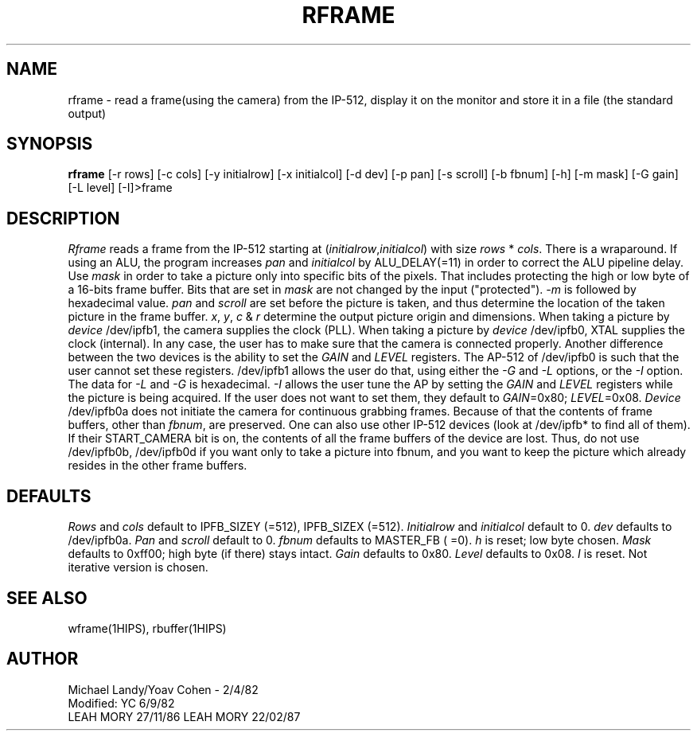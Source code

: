 .TH RFRAME 1HIPS "February 22, 1987"
.SH NAME
rframe - read a frame(using the camera) from the IP-512, display it on
the monitor and store it in a file (the standard output)

.SH SYNOPSIS
.B rframe
[-r rows] [-c cols] [-y initialrow] [-x initialcol] [-d dev] [-p pan]
[-s scroll] [-b fbnum] [-h] [-m mask] [-G gain] [-L level] [-I]>frame

.SH DESCRIPTION
.I Rframe
reads a frame from the IP-512 starting at
(\fIinitialrow\fR,\fIinitialcol\fR) with size
.I rows
*
.IR cols .
There is a wraparound.  If using an ALU, the program increases
\fIpan\fR and \fIinitialcol\fR by ALU_DELAY(=11) in order to correct
the ALU pipeline delay.  Use
.I mask
in order to take a picture only into specific bits of the pixels.  That
includes protecting the high or low byte of a 16-bits frame buffer.
Bits that are set in
.I mask
are not changed by the input ("protected").  \fI-m\fR is followed by
hexadecimal value.
.I pan
and
.I scroll
are set before the picture is taken, and thus determine the location of
the taken picture in the frame buffer. \fIx\fR, \fIy\fR, \fIc\fR &
\fIr\fR determine the output picture origin and dimensions.  When
taking a picture by \fIdevice\fR /dev/ipfb1, the camera supplies the
clock (PLL).  When taking a picture by \fIdevice\fR /dev/ipfb0, XTAL
supplies the clock (internal).  In any case, the user has to make sure
that the camera is connected properly. Another difference between the
two devices is the ability to set the \fIGAIN\fR and \fILEVEL\fR
registers. The AP-512 of /dev/ipfb0 is such that the user cannot set
these registers. /dev/ipfb1 allows the user do that, using either the
\fI-G\fR and \fI-L\fR options, or the \fI-I\fR option.  The data for
\fI-L\fR and \fI-G\fR is hexadecimal. \fI-I\fR allows the user tune the
AP by setting the \fIGAIN\fR and \fILEVEL\fR registers while the
picture is being acquired. If the user does not want to set them, they
default to \fIGAIN\fR=0x80; \fILEVEL\fR=0x08.
.I Device
/dev/ipfb0a does not initiate the camera for continuous grabbing
frames.  Because of that the contents of frame buffers, other than
\fIfbnum\fR, are preserved. One can also use other IP-512 devices (look
at /dev/ipfb* to find all of them). If their START_CAMERA bit is on,
the contents of all the frame buffers of the device are lost.  Thus, do
not use /dev/ipfb0b, /dev/ipfb0d if you want only to take a picture
into fbnum, and you want to keep the picture which already resides in
the other frame buffers.

.SH DEFAULTS
.I Rows
and
.I cols
default to IPFB_SIZEY (=512), IPFB_SIZEX (=512).
.I Initialrow
and
.I initialcol
default to 0.
.I dev
defaults to /dev/ipfb0a.
.I Pan
and
.I scroll
default to 0.
.I fbnum
defaults to MASTER_FB ( =0).
.I h
is reset; low byte chosen.
.I Mask
defaults to 0xff00; high byte (if there) stays intact.
.I Gain
defaults to 0x80.
.I Level
defaults to 0x08.
.I I
is reset. Not iterative version is chosen.

.SH SEE\ ALSO
wframe(1HIPS), rbuffer(1HIPS)

.SH AUTHOR
Michael Landy/Yoav Cohen - 2/4/82
.br
Modified: YC 6/9/82
         LEAH MORY 27/11/86 LEAH MORY 22/02/87

